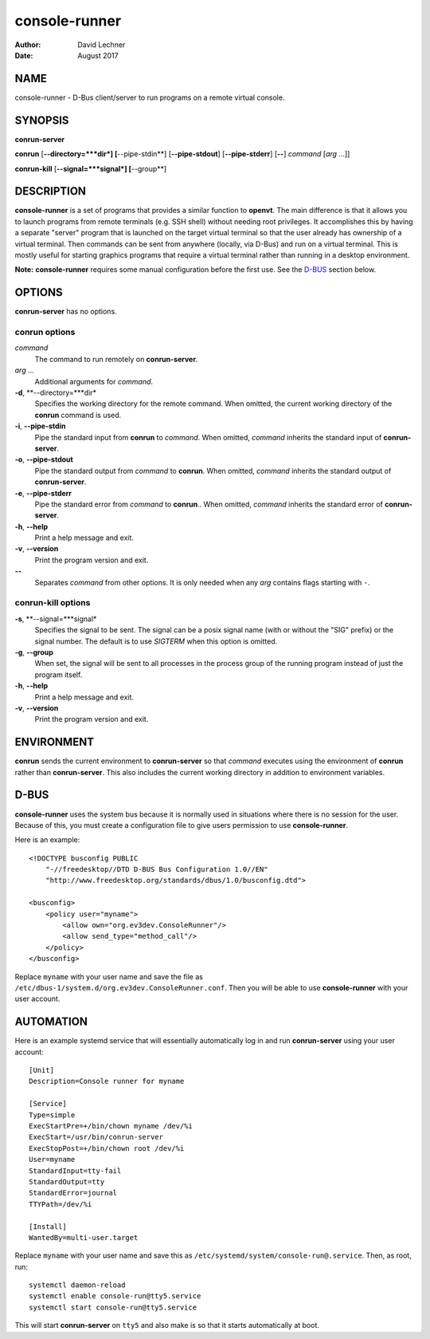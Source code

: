 ==============
console-runner
==============

:Author: David Lechner
:Date: August 2017


NAME
====

console-runner - D-Bus client/server to run programs on a remote virtual console.


SYNOPSIS
========

**conrun-server**

**conrun** [**--directory=***dir*] [**--pipe-stdin**] [**--pipe-stdout**] [**--pipe-stderr**] [**--**] *command* [*arg* ...]]

**conrun-kill** [**--signal=***signal*] [**--group**]


DESCRIPTION
===========

**console-runner** is a set of programs that provides a similar function to
**openvt**. The main difference is that it allows you to launch programs from
remote terminals (e.g. SSH shell) without needing root privileges. It
accomplishes this by having a separate "server" program that is launched on the
target virtual terminal so that the user already has ownership of a virtual
terminal. Then commands can be sent from anywhere (locally, via D-Bus) and run
on a virtual terminal. This is mostly useful for starting graphics programs
that require a virtual terminal rather than running in a desktop environment.

**Note:** **console-runner** requires some manual configuration before the
first use. See the `D-BUS`_ section below.


OPTIONS
=======

**conrun-server** has no options.

**conrun** options
------------------

*command*
    The command to run remotely on **conrun-server**.

*arg* ...
    Additional arguments for *command*.

**-d**, **--directory=***dir*
    Specifies the working directory for the remote command. When omitted, the
    current working directory of the **conrun** command is used.

**-i**, **--pipe-stdin**
    Pipe the standard input from **conrun** to *command*. When omitted, *command*
    inherits the standard input of **conrun-server**.

**-o**, **--pipe-stdout**
    Pipe the standard output from *command* to **conrun**. When omitted, *command*
    inherits the standard output of **conrun-server**.

**-e**, **--pipe-stderr**
    Pipe the standard error from *command* to **conrun**.. When omitted, *command*
    inherits the standard error of **conrun-server**.

**-h**, **--help**
    Print a help message and exit.

**-v**, **--version**
    Print the program version and exit.

**--**
    Separates *command* from other options. It is only needed when any *arg*
    contains flags starting with ``-``.


**conrun-kill** options
-----------------------

**-s**, **--signal=***signal*
    Specifies the signal to be sent. The signal can be a posix signal name
    (with or without the "SIG" prefix) or the signal number. The default is
    to use `SIGTERM` when this option is omitted.

**-g**, **--group**
    When set, the signal will be sent to all processes in the process group
    of the running program instead of just the program itself.

**-h**, **--help**
    Print a help message and exit.

**-v**, **--version**
    Print the program version and exit.


ENVIRONMENT
===========

**conrun** sends the current environment to **conrun-server** so that *command*
executes using the environment of **conrun** rather than **conrun-server**.
This also includes the current working directory in addition to environment
variables.


D-BUS
=====

**console-runner** uses the system bus because it is normally used in situations
where there is no session for the user. Because of this, you must create a
configuration file to give users permission to use **console-runner**.

Here is an example::

    <!DOCTYPE busconfig PUBLIC
        "-//freedesktop//DTD D-BUS Bus Configuration 1.0//EN"
        "http://www.freedesktop.org/standards/dbus/1.0/busconfig.dtd">

    <busconfig>
        <policy user="myname">
            <allow own="org.ev3dev.ConsoleRunner"/>
            <allow send_type="method_call"/>
        </policy>
    </busconfig>

Replace ``myname`` with your user name and save the file as
``/etc/dbus-1/system.d/org.ev3dev.ConsoleRunner.conf``. Then you will be
able to use **console-runner** with your user account.


AUTOMATION
==========

Here is an example systemd service that will essentially automatically log in
and run **conrun-server** using your user account::

    [Unit]
    Description=Console runner for myname

    [Service]
    Type=simple
    ExecStartPre=+/bin/chown myname /dev/%i
    ExecStart=/usr/bin/conrun-server
    ExecStopPost=+/bin/chown root /dev/%i
    User=myname
    StandardInput=tty-fail
    StandardOutput=tty
    StandardError=journal
    TTYPath=/dev/%i

    [Install]
    WantedBy=multi-user.target

Replace ``myname`` with your user name and save this as
``/etc/systemd/system/console-run@.service``. Then, as root, run::

    systemctl daemon-reload
    systemctl enable console-run@tty5.service
    systemctl start console-run@tty5.service

This will start **conrun-server** on ``tty5`` and also make is so that it starts
automatically at boot.
